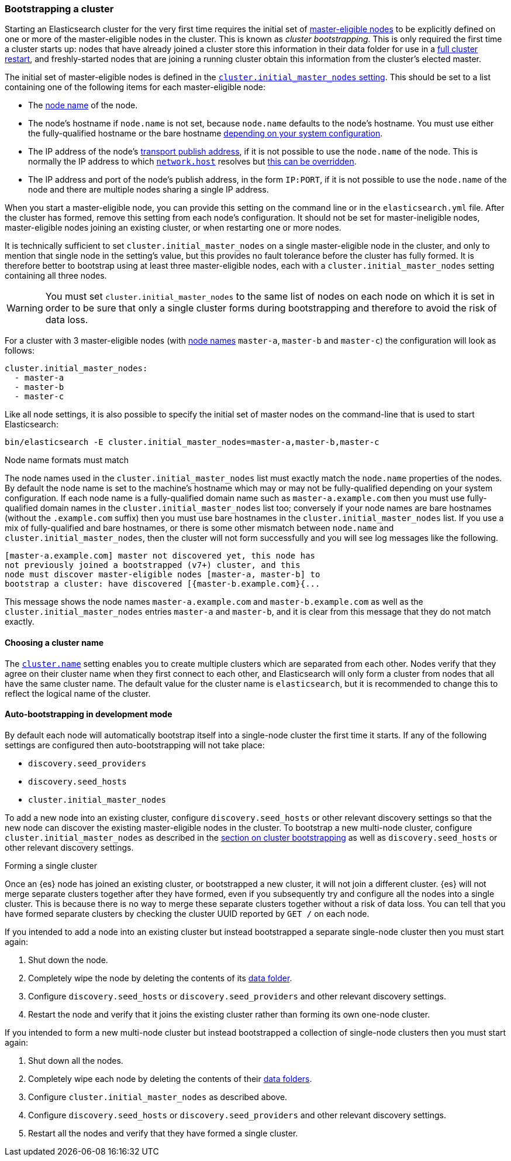 [[modules-discovery-bootstrap-cluster]]
=== Bootstrapping a cluster

Starting an Elasticsearch cluster for the very first time requires the initial
set of <<master-node,master-eligible nodes>> to be explicitly defined on one or
more of the master-eligible nodes in the cluster. This is known as _cluster
bootstrapping_. This is only required the first time a cluster starts up: nodes
that have already joined a cluster store this information in their data folder
for use in a <<restart-upgrade,full cluster restart>>, and freshly-started nodes
that are joining a running cluster obtain this information from the cluster's
elected master.

The initial set of master-eligible nodes is defined in the
<<initial_master_nodes,`cluster.initial_master_nodes` setting>>. This should be
set to a list containing one of the following items for each master-eligible
node:

- The <<node-name,node name>> of the node.
- The node's hostname if `node.name` is not set, because `node.name` defaults
  to the node's hostname. You must use either the fully-qualified hostname or
  the bare hostname <<modules-discovery-bootstrap-cluster-fqdns,depending on
  your system configuration>>.
- The IP address of the node's <<modules-network-binding-publishing,transport
  publish address>>, if it is not possible to use the `node.name` of the node.
  This is normally the IP address to which
  <<common-network-settings,`network.host`>> resolves but
  <<advanced-network-settings,this can be overridden>>.
- The IP address and port of the node's publish address, in the form `IP:PORT`,
  if it is not possible to use the `node.name` of the node and there are
  multiple nodes sharing a single IP address.

When you start a master-eligible node, you can provide this setting on the
command line or in the `elasticsearch.yml` file. After the cluster has formed,
remove this setting from each node's configuration. It should not be set for
master-ineligible nodes, master-eligible nodes joining an existing cluster, or
when restarting one or more nodes.

It is technically sufficient to set `cluster.initial_master_nodes` on a single
master-eligible node in the cluster, and only to mention that single node in the
setting's value, but this provides no fault tolerance before the cluster has
fully formed. It is therefore better to bootstrap using at least three
master-eligible nodes, each with a `cluster.initial_master_nodes` setting
containing all three nodes.

WARNING: You must set `cluster.initial_master_nodes` to the same list of nodes
on each node on which it is set in order to be sure that only a single cluster
forms during bootstrapping and therefore to avoid the risk of data loss.

For a cluster with 3 master-eligible nodes (with <<node-name,node names>>
`master-a`, `master-b` and `master-c`) the configuration will look as follows:

[source,yaml]
--------------------------------------------------
cluster.initial_master_nodes:
  - master-a
  - master-b
  - master-c
--------------------------------------------------

Like all node settings, it is also possible to specify the initial set of master
nodes on the command-line that is used to start Elasticsearch:

[source,bash]
--------------------------------------------------
bin/elasticsearch -E cluster.initial_master_nodes=master-a,master-b,master-c
--------------------------------------------------

[[modules-discovery-bootstrap-cluster-fqdns]]
.Node name formats must match
****
The node names used in the
`cluster.initial_master_nodes` list must exactly match the `node.name`
properties of the nodes. By default the node name is set to the machine's
hostname which may or may not be fully-qualified depending on your system
configuration. If each node name is a fully-qualified domain name such as
`master-a.example.com` then you must use fully-qualified domain names in the
`cluster.initial_master_nodes` list too; conversely if your node names are bare
hostnames (without the `.example.com` suffix) then you must use bare hostnames
in the `cluster.initial_master_nodes` list. If you use a mix of fully-qualified
and bare hostnames, or there is some other mismatch between `node.name` and
`cluster.initial_master_nodes`, then the cluster will not form successfully and
you will see log messages like the following.

[source,text]
--------------------------------------------------
[master-a.example.com] master not discovered yet, this node has
not previously joined a bootstrapped (v7+) cluster, and this
node must discover master-eligible nodes [master-a, master-b] to
bootstrap a cluster: have discovered [{master-b.example.com}{...
--------------------------------------------------

This message shows the node names `master-a.example.com` and
`master-b.example.com` as well as the `cluster.initial_master_nodes` entries
`master-a` and `master-b`, and it is clear from this message that they do not
match exactly.

****

[[bootstrap-cluster-name]]
==== Choosing a cluster name

The <<cluster-name,`cluster.name`>> setting enables you to create multiple
clusters which are separated from each other. Nodes verify that they agree on
their cluster name when they first connect to each other, and Elasticsearch
will only form a cluster from nodes that all have the same cluster name. The
default value for the cluster name is `elasticsearch`, but it is recommended to
change this to reflect the logical name of the cluster.

[[bootstrap-auto-bootstrap]]
==== Auto-bootstrapping in development mode

By default each node will automatically bootstrap itself into a single-node
cluster the first time it starts. If any of the following settings are
configured then auto-bootstrapping will not take place:

* `discovery.seed_providers`
* `discovery.seed_hosts`
* `cluster.initial_master_nodes`

To add a new node into an existing cluster, configure `discovery.seed_hosts` or
other relevant discovery settings so that the new node can discover the
existing master-eligible nodes in the cluster. To bootstrap a new multi-node
cluster, configure `cluster.initial_master_nodes` as described in the
<<modules-discovery-bootstrap-cluster,section on cluster bootstrapping>> as
well as `discovery.seed_hosts` or other relevant discovery settings.

[[modules-discovery-bootstrap-cluster-joining]]
.Forming a single cluster
****
Once an {es} node has joined an existing cluster, or bootstrapped a new
cluster, it will not join a different cluster. {es} will not merge separate
clusters together after they have formed, even if you subsequently try and
configure all the nodes into a single cluster. This is because there is no way
to merge these separate clusters together without a risk of data loss. You can
tell that you have formed separate clusters by checking the cluster UUID
reported by `GET /` on each node.

If you intended to add a node into an existing cluster but instead bootstrapped
a separate single-node cluster then you must start again:

. Shut down the node.

. Completely wipe the node by deleting the contents of its <<data-path,data
folder>>.

. Configure `discovery.seed_hosts` or `discovery.seed_providers` and other
relevant discovery settings.

. Restart the node and verify that it joins the existing cluster rather than
forming its own one-node cluster.

If you intended to form a new multi-node cluster but instead bootstrapped a
collection of single-node clusters then you must start again:

. Shut down all the nodes.

. Completely wipe each node by deleting the contents of their <<data-path,data
folders>>.

. Configure `cluster.initial_master_nodes` as described above.

. Configure `discovery.seed_hosts` or `discovery.seed_providers` and other
relevant discovery settings.

. Restart all the nodes and verify that they have formed a single cluster.

****
